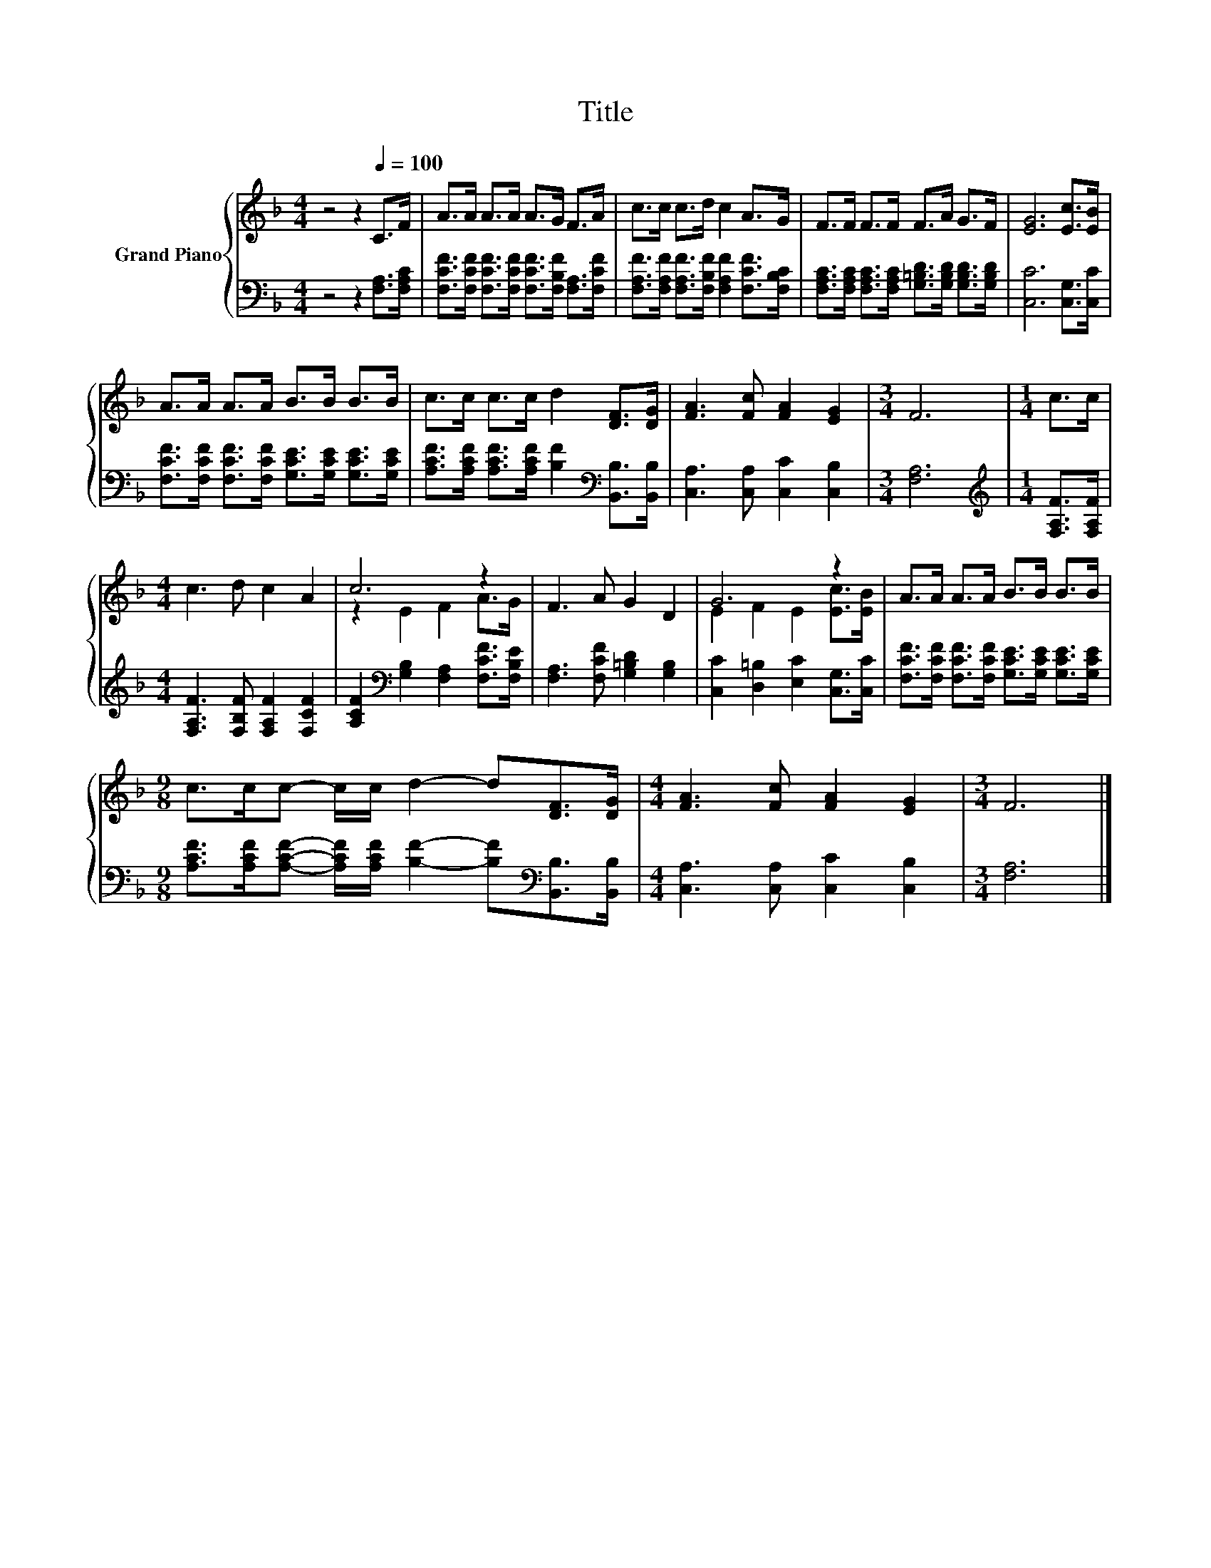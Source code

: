 X:1
T:Title
%%score { ( 1 3 ) | 2 }
L:1/8
M:4/4
K:F
V:1 treble nm="Grand Piano"
V:3 treble 
V:2 bass 
V:1
 z4 z2[Q:1/4=100] C>F | A>A A>A A>G F>A | c>c c>d c2 A>G | F>F F>F F>A G>F | [EG]6 [Ec]>[EB] | %5
 A>A A>A B>B B>B | c>c c>c d2 [DF]>[DG] | [FA]3 [Fc] [FA]2 [EG]2 |[M:3/4] F6 |[M:1/4] c>c | %10
[M:4/4] c3 d c2 A2 | c6 z2 | F3 A G2 D2 | G6 z2 | A>A A>A B>B B>B | %15
[M:9/8] c>cc- c/c/ d2- d[DF]>[DG] |[M:4/4] [FA]3 [Fc] [FA]2 [EG]2 |[M:3/4] F6 |] %18
V:2
 z4 z2 [F,A,]>[F,A,C] | [F,CF]>[F,CF] [F,CF]>[F,CF] [F,CF]>[F,B,F] [F,A,]>[F,CF] | %2
 [F,A,F]>[F,A,F] [F,A,F]>[F,B,F] [F,A,F]2 [F,CF]>[F,B,C] | %3
 [F,A,C]>[F,A,C] [F,A,C]>[F,A,C] [G,=B,D]>[G,B,D] [G,B,D]>[G,B,D] | [C,C]6 [C,G,]>[C,C] | %5
 [F,CF]>[F,CF] [F,CF]>[F,CF] [G,CE]>[G,CE] [G,CE]>[G,CE] | %6
 [A,CF]>[A,CF] [A,CF]>[A,CF] [B,F]2[K:bass] [B,,B,]>[B,,B,] | [C,A,]3 [C,A,] [C,C]2 [C,B,]2 | %8
[M:3/4] [F,A,]6 |[M:1/4][K:treble] [F,A,F]>[F,A,F] |[M:4/4] [F,A,F]3 [F,B,F] [F,A,F]2 [F,CF]2 | %11
 [A,CF]2[K:bass] [G,B,]2 [F,A,]2 [F,CF]>[F,B,E] | [F,A,]3 [F,CF] [G,=B,D]2 [G,B,]2 | %13
 [C,C]2 [D,=B,]2 [E,C]2 [C,G,]>[C,C] | [F,CF]>[F,CF] [F,CF]>[F,CF] [G,CE]>[G,CE] [G,CE]>[G,CE] | %15
[M:9/8] [A,CF]>[A,CF][A,CF]- [A,CF]/[A,CF]/ [B,F]2- [B,F][K:bass][B,,B,]>[B,,B,] | %16
[M:4/4] [C,A,]3 [C,A,] [C,C]2 [C,B,]2 |[M:3/4] [F,A,]6 |] %18
V:3
 x8 | x8 | x8 | x8 | x8 | x8 | x8 | x8 |[M:3/4] x6 |[M:1/4] x2 |[M:4/4] x8 | z2 E2 F2 A>G | x8 | %13
 E2 F2 E2 [Ec]>[EB] | x8 |[M:9/8] x9 |[M:4/4] x8 |[M:3/4] x6 |] %18

